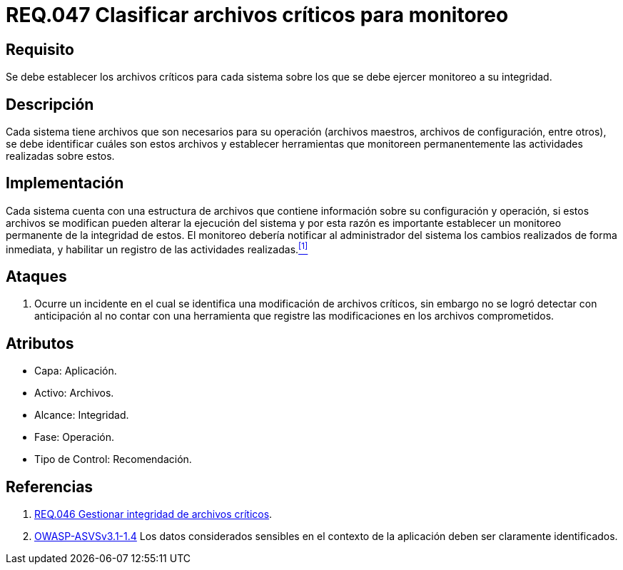 :slug: rules/047/
:category: rules
:description: En el presente documento se detallan los requerimientos de seguridad relacionados a la gestión de archivos dentro de la organización. Por lo tanto, en este requerimiento se recomienda que el sistema realice monitoreo a todos aquellos archivos considerados críticos dentro de la organización.
:keywords: Sistema, Archivos, Monitoreo, Integridad, Seguridad, Requerimiento.
:rules: yes

= REQ.047 Clasificar archivos críticos para monitoreo

== Requisito

Se debe establecer los archivos críticos para cada sistema
sobre los que se debe ejercer monitoreo a su integridad.

== Descripción

Cada sistema tiene archivos
que son necesarios para su operación
(archivos maestros, archivos de configuración, entre otros),
se debe identificar cuáles son estos archivos
y establecer herramientas que monitoreen
permanentemente las actividades realizadas sobre estos.

== Implementación

Cada sistema cuenta con una estructura de archivos
que contiene información sobre su configuración y operación,
si estos archivos se modifican
pueden alterar la ejecución del sistema
y por esta razón
es importante establecer un monitoreo permanente de la integridad de estos.
El monitoreo debería notificar al administrador del sistema
los cambios realizados de forma inmediata,
y habilitar un registro de las actividades realizadas.<<r1,^[1]^>>

== Ataques

. Ocurre un incidente en el cual
se identifica una modificación de archivos críticos,
sin embargo no se logró detectar con anticipación
al no contar con una herramienta
que registre las modificaciones en los archivos comprometidos.

== Atributos

* Capa: Aplicación.
* Activo: Archivos.
* Alcance: Integridad.
* Fase: Operación.
* Tipo de Control: Recomendación.

== Referencias

. [[r1]] link:../046/[REQ.046 Gestionar integridad de archivos críticos].

. [[r2]] link:https://www.owasp.org/index.php/ASVS_V1_Architecture[+OWASP-ASVSv3.1-1.4+]
Los datos considerados sensibles en el contexto de la aplicación
deben ser claramente identificados.
